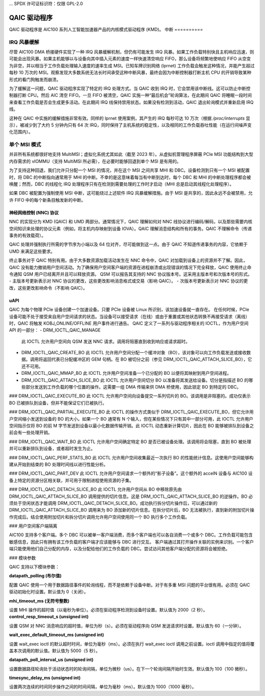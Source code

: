 ... SPDX 许可证标识符：仅限 GPL-2.0

=============
 QAIC 驱动程序
=============

QAIC 驱动程序是 AIC100 系列人工智能加速器产品的内核模式驱动程序 (KMD)。
中断
==========

IRQ 风暴缓解
--------------------

尽管 AIC100 DMA 桥接硬件实现了一种 IRQ 风暴缓解机制，但仍有可能发生 IRQ 风暴。如果工作负载特别快且主机响应迅速，则可能会出现风暴。如果主机能够以与设备向其中插入元素的速度一样快速清空响应 FIFO，那么设备将频繁地使响应 FIFO 从空变为非空，并以相当于工作负载处理输入速度的速率生成 MSI。已知车牌识别网络 (lprnet) 工作负载会触发这种情况，并能产生超过每秒 10 万次的 MSI。观察发现大多数系统无法长时间承受这种中断风暴，最终会因为中断控制器打断主机 CPU 的开销导致某种形式的看门狗触发而崩溃。

为了缓解这一问题，QAIC 驱动程序实现了特定的 IRQ 处理方式。当 QAIC 收到 IRQ 时，它会禁用该中断线。这可以防止中断控制器打断 CPU。然后 AIC 清空 FIFO。一旦 FIFO 被清空，QAIC 实施一种“最后机会”轮询算法，在此期间 QAIC 将睡眠一段时间来查看工作负载是否会生成更多活动。在此期间 IRQ 线保持禁用状态。如果没有检测到活动，QAIC 退出轮询模式并重新启用 IRQ 线。

这种在 QAIC 中实施的缓解措施非常有效。同样的 lprnet 使用案例，其产生的 IRQ 每秒可达 10 万次（根据 `/proc/interrupts` 显示），被减少到了大约 5 分钟内只有 64 次 IRQ，同时保持了主机系统的稳定性，以及相同的工作负载吞吐性能（在运行间噪声变化范围内）。

单个 MSI 模式
---------------

并非所有系统都很好地支持 MultiMSI；虚拟化系统尤其如此（截至 2023 年）。从虚拟机管理程序屏蔽 PCIe MSI 功能结构到大型内存需求的 vIOMMU（支持 MultiMSI 所必需），在必要时能够回退到单个 MSI 是有用的。

为了支持这种回退，我们允许只分配一个 MSI 的情况，并在这个 MSI 之间共享 MHI 和 DBC。设备检测到只有一个 MSI 被配置时，将 DBC 的中断指向通常用于 MHI 的中断。不幸的是这意味着每当有中断到达时，每个 DBC 和 MHI 的中断处理程序都会被唤醒；然而，DBC 的线程化 IRQ 处理程序只有在检测到需要处理的工作时才启动（MHI 总是启动其线程化处理程序）。

如果 DBC 被配置为强制使用 MSI 中断，这可能绕过上述软件 IRQ 风暴缓解措施。由于 MSI 是共享的，因此永远不会被禁用，允许 FIFO 中的每个新条目触发新的中断。

神经网络控制 (NNC) 协议
=====================================

NNC 的实现分为 KMD (QAIC) 和 UMD 两部分。通常情况下，QAIC 理解如何对 NNC 线协议进行编码/解码，以及那些需要内核空间知识来处理的协议元素（例如，将主机内存映射到设备 IOVA）。QAIC 理解消息结构和所有的事务。QAIC 不理解命令（传递事务的有效载荷）。

QAIC 处理并强制执行所需的字节序为小端以及 64 位对齐，尽可能做到这一点。由于 QAIC 不知道传递事务的内容，它依赖于 UMD 来满足这些要求。

终止事务对于 QAIC 特别有用。由于大多数资源加载活动发生在 NNC 命令中，QAIC 对加载到设备上的资源并不了解。因此，QAIC 没有能力撤销用户空间活动。为了确保用户空间客户端的资源在进程崩溃或出现错误的情况下完全释放，QAIC 使用终止命令通知 QSM 用户已经离开并且可以释放资源。
QSM 可以报告其支持的 NNC 协议版本号。这采用主版本号和次版本号的形式。
- 主版本号更新表示对 NNC 协议的更改，这些更改影响消息格式或交易（影响 QAIC）。
- 次版本号更新表示对 NNC 协议的更改，这些更改影响命令（不影响 QAIC）。

uAPI
====
QAIC 为每个物理 PCIe 设备创建一个加速设备。只要 PCIe 设备被 Linux 所识别，该加速设备就一直存在。
在任何时候，PCIe 设备可能不处于接受来自用户空间请求的状态。当设备可以接受请求（在线）或由于重置或其他状态转换不再接受请求（离线）时，QAIC 将触发 KOBJ_ONLINE/OFFLINE 用户事件进行通告。
QAIC 定义了一系列与驱动程序相关的 IOCTL，作为用户空间 API 的一部分：
- DRM_IOCTL_QAIC_MANAGE
  此 IOCTL 允许用户空间向 QSM 发送 NNC 请求。调用将阻塞直到收到响应或请求超时。
- DRM_IOCTL_QAIC_CREATE_BO
  此 IOCTL 允许用户空间分配一个缓冲对象（BO），该对象可以向工作负载发送或接收数据。调用将返回代表已分配缓冲区的 GEM 句柄。在 BO 被切分之前（参见 DRM_IOCTL_QAIC_ATTACH_SLICE_BO），它还不可用。
- DRM_IOCTL_QAIC_MMAP_BO
  此 IOCTL 允许用户空间准备一个已分配的 BO 以便将其映射到用户空间进程。
- DRM_IOCTL_QAIC_ATTACH_SLICE_BO
  此 IOCTL 允许用户空间切分 BO 以准备将其发送给设备。切分是指描述 BO 的哪些部分发送到工作负载的哪个位置的操作。这需要一组 DMA 传输来供 DMA 桥使用，因此锁定 BO 到特定的 DBC。
### DRM_IOCTL_QAIC_EXECUTE_BO
此 IOCTL 允许用户空间向设备提交一系列切片的 BO。该调用是非阻塞的。成功仅表示 BO 已被排队到设备，但并不能保证它们已被执行。

### DRM_IOCTL_QAIC_PARTIAL_EXECUTE_BO
此 IOCTL 的操作方式类似于 DRM_IOCTL_QAIC_EXECUTE_BO，但它允许用户空间缩小发送到设备的 BO 的大小。如果一个 BO 通常有 N 个输入，但在某些情况下只有其中一部分可用，此 IOCTL 允许用户空间指示仅将 BO 的前 M 字节发送到设备以最小化数据传输开销。此 IOCTL 动态重新计算切片，因此在 BO 能够被排队到设备之前会有一些处理开销。

### DRM_IOCTL_QAIC_WAIT_BO
此 IOCTL 允许用户空间确定特定 BO 是否已被设备处理。该调用将会阻塞，直到 BO 被处理并可以重新排队到设备，或者超时发生为止。

### DRM_IOCTL_QAIC_PERF_STATS_BO
此 IOCTL 允许用户空间收集最近一次执行 BO 的性能统计信息。这使用户空间能够构建从开始到结束的 BO 处理时间线以进行性能分析。

### DRM_IOCTL_QAIC_PART_DEV
此 IOCTL 允许用户空间请求一个额外的“影子设备”。这个额外的 accelN 设备与 AIC100 设备上特定的资源分区相关联，并可用于限制进程使用资源的子集。

### DRM_IOCTL_QAIC_DETACH_SLICE_BO
此 IOCTL 允许用户空间从 BO 中移除原先由 DRM_IOCTL_QAIC_ATTACH_SLICE_BO 调用提供的切片信息。这是 DRM_IOCTL_QAIC_ATTACH_SLICE_BO 的逆操作。BO 必须处于空闲状态才能调用 DRM_IOCTL_QAIC_DETACH_SLICE_BO。成功执行拆分切片操作后，可以通过新的 DRM_IOCTL_QAIC_ATTACH_SLICE_BO 调用来为 BO 添加新的切片信息。在拆分切片后，BO 无法被执行，直到新的附加切片操作完成后。结合使用附加切片和拆分切片调用允许用户空间使用同一个 BO 执行多个工作负载。

### 用户空间客户端隔离

AIC100 支持多个客户端。多个 DBC 可以被单一客户端消费，而多个客户端也可以各自消费一个或多个 DBC。工作负载可能包含敏感信息，因此只有拥有该工作负载的客户端才应该能够与 DBC 进行交互。
客户端通过其打开操作关联的实例来识别。一个客户端只能使用他们自己分配的内存，以及分配给他们的工作负载的 DBC。尝试访问其他客户端分配的资源将会被拒绝。

### 模块参数

QAIC 支持以下模块参数：

**datapath_polling (布尔值)**

配置 QAIC 使用一个用于数据路径事件的轮询线程，而不是依赖于设备中断。对于有多重 MSI 问题的平台很有用。必须在 QAIC 驱动初始化时设置。默认值为 0（关闭）。

**mhi_timeout_ms (无符号整数)**

设置 MHI 操作的超时值（以毫秒为单位）。必须在驱动程序检测到设备时设置。默认值为 2000（2 秒）。
**control_resp_timeout_s (unsigned int)**

设置 QSM 对 NNC 消息响应的超时值，单位为秒（s）。必须在驱动程序向 QSM 发送请求时设置。默认值为 60（一分钟）。

**wait_exec_default_timeout_ms (unsigned int)**

设置 wait_exec ioctl 的默认超时时间，单位为毫秒（ms）。必须在执行 wait_exec ioctl 调用之前设置。ioctl 调用中指定的值将覆盖本次调用的默认值。默认值为 5000（5 秒）。

**datapath_poll_interval_us (unsigned int)**

设置数据路径轮询处于活动状态时的轮询间隔，单位为微秒（us）。在下一个轮询间隔开始时生效。默认值为 100（100 微秒）。

**timesync_delay_ms (unsigned int)**

设置两次连续的时间同步操作之间的时间间隔，单位为毫秒（ms）。默认值为 1000（1000 毫秒）。
